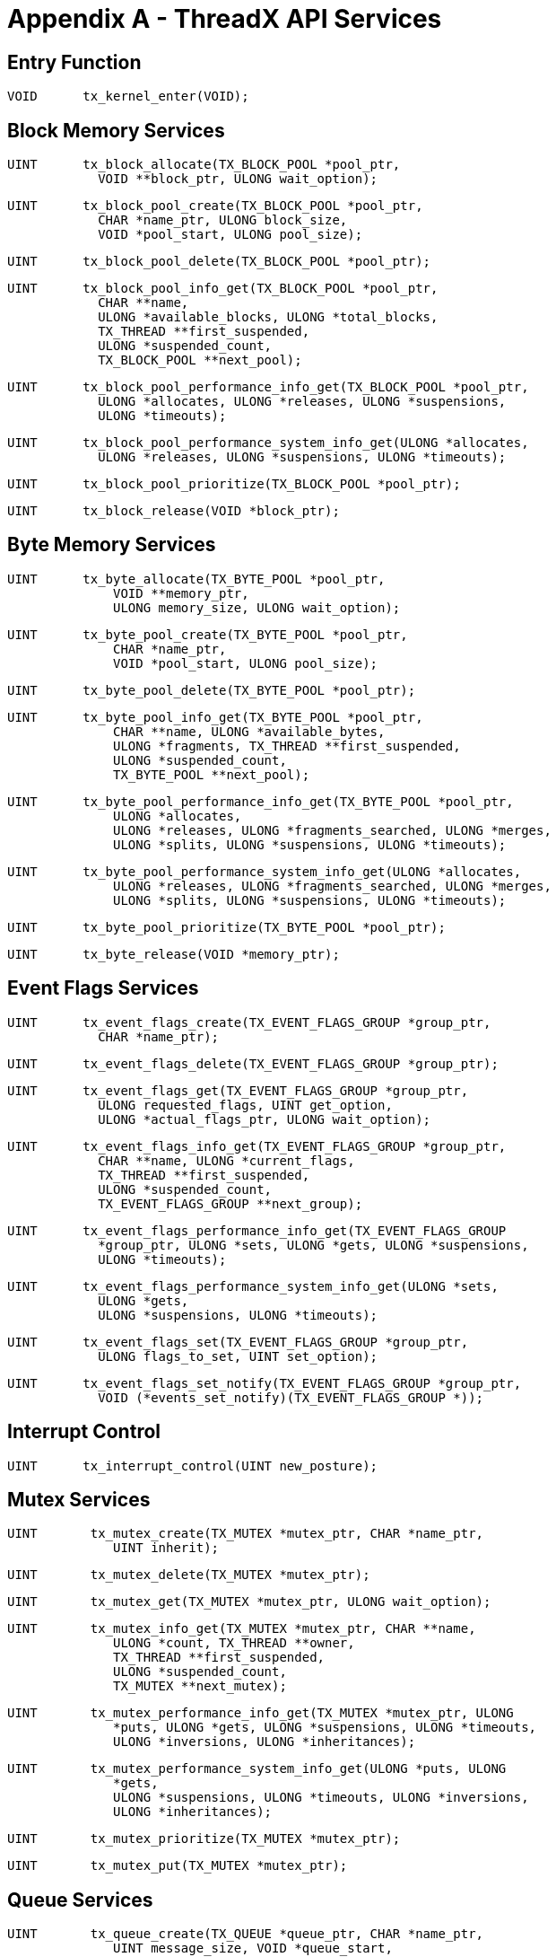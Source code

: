 ////

 Copyright (c) Microsoft
 Copyright (c) 2024-present Eclipse ThreadX contributors
 
 This program and the accompanying materials are made available 
 under the terms of the MIT license which is available at
 https://opensource.org/license/mit.
 
 SPDX-License-Identifier: MIT
 
 Contributors: 
     * Frédéric Desbiens - Initial AsciiDoc version.

////

= Appendix A - ThreadX API Services
:description: Explore the ThreadX API Services.

== Entry Function

[,c]
----
VOID      tx_kernel_enter(VOID);
----

== Block Memory Services

[,c]
----
UINT      tx_block_allocate(TX_BLOCK_POOL *pool_ptr,
            VOID **block_ptr, ULONG wait_option);
----

[,c]
----
UINT      tx_block_pool_create(TX_BLOCK_POOL *pool_ptr,
            CHAR *name_ptr, ULONG block_size,
            VOID *pool_start, ULONG pool_size);
----

[,c]
----
UINT      tx_block_pool_delete(TX_BLOCK_POOL *pool_ptr);
----

[,c]
----
UINT      tx_block_pool_info_get(TX_BLOCK_POOL *pool_ptr,
            CHAR **name,
            ULONG *available_blocks, ULONG *total_blocks,
            TX_THREAD **first_suspended,
            ULONG *suspended_count,
            TX_BLOCK_POOL **next_pool);
----

[,c]
----
UINT      tx_block_pool_performance_info_get(TX_BLOCK_POOL *pool_ptr,
            ULONG *allocates, ULONG *releases, ULONG *suspensions,
            ULONG *timeouts);
----

[,c]
----
UINT      tx_block_pool_performance_system_info_get(ULONG *allocates,
            ULONG *releases, ULONG *suspensions, ULONG *timeouts);
----

[,c]
----
UINT      tx_block_pool_prioritize(TX_BLOCK_POOL *pool_ptr);
----

[,c]
----
UINT      tx_block_release(VOID *block_ptr);
----

== Byte Memory Services

[,c]
----
UINT      tx_byte_allocate(TX_BYTE_POOL *pool_ptr,
              VOID **memory_ptr,
              ULONG memory_size, ULONG wait_option);
----

[,c]
----
UINT      tx_byte_pool_create(TX_BYTE_POOL *pool_ptr,
              CHAR *name_ptr,
              VOID *pool_start, ULONG pool_size);
----

[,c]
----
UINT      tx_byte_pool_delete(TX_BYTE_POOL *pool_ptr);
----

[,c]
----
UINT      tx_byte_pool_info_get(TX_BYTE_POOL *pool_ptr,
              CHAR **name, ULONG *available_bytes,
              ULONG *fragments, TX_THREAD **first_suspended,
              ULONG *suspended_count,
              TX_BYTE_POOL **next_pool);
----

[,c]
----
UINT      tx_byte_pool_performance_info_get(TX_BYTE_POOL *pool_ptr,
              ULONG *allocates,
              ULONG *releases, ULONG *fragments_searched, ULONG *merges,
              ULONG *splits, ULONG *suspensions, ULONG *timeouts);
----

[,c]
----
UINT      tx_byte_pool_performance_system_info_get(ULONG *allocates,
              ULONG *releases, ULONG *fragments_searched, ULONG *merges,
              ULONG *splits, ULONG *suspensions, ULONG *timeouts);
----

[,c]
----
UINT      tx_byte_pool_prioritize(TX_BYTE_POOL *pool_ptr);
----

[,c]
----
UINT      tx_byte_release(VOID *memory_ptr);
----

== Event Flags Services

[,c]
----
UINT      tx_event_flags_create(TX_EVENT_FLAGS_GROUP *group_ptr,
            CHAR *name_ptr);
----

[,c]
----
UINT      tx_event_flags_delete(TX_EVENT_FLAGS_GROUP *group_ptr);
----

[,c]
----
UINT      tx_event_flags_get(TX_EVENT_FLAGS_GROUP *group_ptr,
            ULONG requested_flags, UINT get_option,
            ULONG *actual_flags_ptr, ULONG wait_option);
----

[,c]
----
UINT      tx_event_flags_info_get(TX_EVENT_FLAGS_GROUP *group_ptr,
            CHAR **name, ULONG *current_flags,
            TX_THREAD **first_suspended,
            ULONG *suspended_count,
            TX_EVENT_FLAGS_GROUP **next_group);
----

[,c]
----
UINT      tx_event_flags_performance_info_get(TX_EVENT_FLAGS_GROUP
            *group_ptr, ULONG *sets, ULONG *gets, ULONG *suspensions,
            ULONG *timeouts);
----

[,c]
----
UINT      tx_event_flags_performance_system_info_get(ULONG *sets,
            ULONG *gets,
            ULONG *suspensions, ULONG *timeouts);
----

[,c]
----
UINT      tx_event_flags_set(TX_EVENT_FLAGS_GROUP *group_ptr,
            ULONG flags_to_set, UINT set_option);
----

[,c]
----
UINT      tx_event_flags_set_notify(TX_EVENT_FLAGS_GROUP *group_ptr,
            VOID (*events_set_notify)(TX_EVENT_FLAGS_GROUP *));
----

== Interrupt Control

[,c]
----
UINT      tx_interrupt_control(UINT new_posture);
----

== Mutex Services

[,c]
----
UINT       tx_mutex_create(TX_MUTEX *mutex_ptr, CHAR *name_ptr,
              UINT inherit);
----

[,c]
----
UINT       tx_mutex_delete(TX_MUTEX *mutex_ptr);
----

[,c]
----
UINT       tx_mutex_get(TX_MUTEX *mutex_ptr, ULONG wait_option);
----

[,c]
----
UINT       tx_mutex_info_get(TX_MUTEX *mutex_ptr, CHAR **name,
              ULONG *count, TX_THREAD **owner,
              TX_THREAD **first_suspended,
              ULONG *suspended_count,
              TX_MUTEX **next_mutex);
----

[,c]
----
UINT       tx_mutex_performance_info_get(TX_MUTEX *mutex_ptr, ULONG
              *puts, ULONG *gets, ULONG *suspensions, ULONG *timeouts,
              ULONG *inversions, ULONG *inheritances);
----

[,c]
----
UINT       tx_mutex_performance_system_info_get(ULONG *puts, ULONG
              *gets,
              ULONG *suspensions, ULONG *timeouts, ULONG *inversions,
              ULONG *inheritances);
----

[,c]
----
UINT       tx_mutex_prioritize(TX_MUTEX *mutex_ptr);
----

[,c]
----
UINT       tx_mutex_put(TX_MUTEX *mutex_ptr);
----

== Queue Services

[,c]
----
UINT       tx_queue_create(TX_QUEUE *queue_ptr, CHAR *name_ptr,
              UINT message_size, VOID *queue_start,
              ULONG queue_size);
----

[,c]
----
UINT       tx_queue_delete(TX_QUEUE *queue_ptr);
----

[,c]
----
UINT       tx_queue_flush(TX_QUEUE *queue_ptr);
----

[,c]
----
UINT       tx_queue_front_send(TX_QUEUE *queue_ptr, VOID *source_ptr,
              ULONG wait_option);
----

[,c]
----
UINT       tx_queue_info_get(TX_QUEUE *queue_ptr, CHAR **name,
              ULONG *enqueued, ULONG *available_storage,
              TX_THREAD **first_suspended,
              ULONG *suspended_count, TX_QUEUE **next_queue);
----

[,c]
----
UINT       tx_queue_performance_info_get(TX_QUEUE *queue_ptr,
              ULONG *messages_sent, ULONG *messages_received,
              ULONG *empty_suspensions, ULONG *full_suspensions,
              ULONG *full_errors, ULONG *timeouts);
----

[,c]
----
UINT       tx_queue_performance_system_info_get(ULONG *messages_sent,
              ULONG *messages_received, ULONG *empty_suspensions,
              ULONG *full_suspensions, ULONG *full_errors,
              ULONG *timeouts);
----

[,c]
----
UINT       tx_queue_prioritize(TX_QUEUE *queue_ptr);
----

[,c]
----
UINT       tx_queue_receive(TX_QUEUE *queue_ptr,
              VOID *destination_ptr, ULONG wait_option);
----

[,c]
----
UINT       tx_queue_send(TX_QUEUE *queue_ptr, VOID *source_ptr,
              ULONG wait_option);
----

[,c]
----
UINT       tx_queue_send_notify(TX_QUEUE *queue_ptr, VOID
              (*queue_send_notify)(TX_QUEUE *));
----

== Semaphore Services

[,c]
----
UINT       tx_semaphore_ceiling_put(TX_SEMAPHORE *semaphore_ptr,
              ULONG ceiling);
----

[,c]
----
UINT       tx_semaphore_create(TX_SEMAPHORE *semaphore_ptr,
              CHAR *name_ptr, ULONG initial_count);
----

[,c]
----
UINT       tx_semaphore_delete(TX_SEMAPHORE *semaphore_ptr);
----

[,c]
----
UINT       tx_semaphore_get(TX_SEMAPHORE *semaphore_ptr,
              ULONG wait_option);
----

[,c]
----
UINT       tx_semaphore_info_get(TX_SEMAPHORE *semaphore_ptr, CHAR **name,
              ULONG *current_value,
              TX_THREAD **first_suspended,
              ULONG *suspended_count,
              TX_SEMAPHORE **next_semaphore);
----

[,c]
----
UINT       tx_semaphore_performance_info_get(TX_SEMAPHORE *semaphore_ptr,
              ULONG *puts, ULONG *gets, ULONG *suspensions,
              ULONG *timeouts);
----

[,c]
----
UINT       tx_semaphore_performance_system_info_get(ULONG *puts,
              ULONG *gets, ULONG *suspensions, ULONG *timeouts);
----

[,c]
----
UINT       tx_semaphore_prioritize(TX_SEMAPHORE *semaphore_ptr);
----

[,c]
----
UINT       tx_semaphore_put(TX_SEMAPHORE *semaphore_ptr);
----

[,c]
----
UINT       tx_semaphore_put_notify(TX_SEMAPHORE *semaphore_ptr,
              VOID (*semaphore_put_notify)(TX_SEMAPHORE *));
----

== Thread Control Services

[,c]
----
UINT       tx_thread_create(TX_THREAD *thread_ptr,
              CHAR *name_ptr,
              VOID (*entry_function)(ULONG), ULONG entry_input,
              VOID *stack_start, ULONG stack_size,
              UINT priority, UINT preempt_threshold,
              ULONG time_slice, UINT auto_start);
----

[,c]
----
UINT       tx_thread_delete(TX_THREAD *thread_ptr);
----

[,c]
----
UINT       tx_thread_entry_exit_notify(TX_THREAD *thread_ptr,
              VOID (*thread_entry_exit_notify)(TX_THREAD *, UINT));
----

[,c]
----
TX_THREAD      *tx_thread_identify(VOID);
----

[,c]
----
UINT       tx_thread_info_get(TX_THREAD *thread_ptr, CHAR **name,
              UINT *state, ULONG *run_count, UINT *priority,
              UINT *preemption_threshold, ULONG *time_slice,
              TX_THREAD **next_thread,
              TX_THREAD **next_suspended_thread);
----

[,c]
----
UINT       tx_thread_performance_info_get(TX_THREAD *thread_ptr,
              ULONG *resumptions, ULONG *suspensions,
              ULONG *solicited_preemptions,
              ULONG *interrupt_preemptions,
              ULONG *priority_inversions,ULONG *time_slices, ULONG
              *relinquishes, ULONG *timeouts,
              ULONG *wait_aborts, TX_THREAD **last_preempted_by);
----

[,c]
----
UINT       tx_thread_performance_system_info_get(ULONG *resumptions,
              ULONG *suspensions,
              ULONG *solicited_preemptions,
              ULONG *interrupt_preemptions,
              ULONG *priority_inversions,ULONG *time_slices, ULONG
              *relinquishes, ULONG *timeouts,
              ULONG *wait_aborts, ULONG *non_idle_returns,
              ULONG *idle_returns);
----

[,c]
----
UINT       tx_thread_preemption_change(TX_THREAD *thread_ptr,
              UINT new_threshold, UINT *old_threshold);
----

[,c]
----
UINT       tx_thread_priority_change(TX_THREAD *thread_ptr,
              UINT new_priority, UINT *old_priority);
----

[,c]
----
VOID       tx_thread_relinquish(VOID);
----

[,c]
----
UINT       tx_thread_reset(TX_THREAD *thread_ptr);
----

[,c]
----
UINT       tx_thread_resume(TX_THREAD *thread_ptr);
----

[,c]
----
UINT       tx_thread_sleep(ULONG timer_ticks);
----

[,c]
----
UINT       tx_thread_stack_error_notify
              VOID(*stack_error_handler)(TX_THREAD *));
----

[,c]
----
UINT       tx_thread_suspend(TX_THREAD *thread_ptr);
----

[,c]
----
UINT       tx_thread_terminate(TX_THREAD *thread_ptr);
----

[,c]
----
UINT       tx_thread_time_slice_change(TX_THREAD *thread_ptr,
              ULONG new_time_slice, ULONG *old_time_slice);
----

[,c]
----
UINT       tx_thread_wait_abort(TX_THREAD *thread_ptr);
----

== Time Services

[,c]
----
ULONG      tx_time_get(VOID);
VOID       tx_time_set(ULONG new_time);
----

== Timer Services

[,c]
----
UINT       tx_timer_activate(TX_TIMER *timer_ptr);
----

[,c]
----
UINT       tx_timer_change(TX_TIMER *timer_ptr,
              ULONG initial_ticks,
              ULONG reschedule_ticks);
----

[,c]
----
UINT       tx_timer_create(TX_TIMER *timer_ptr,
              CHAR *name_ptr,
              VOID (*expiration_function)(ULONG),
              ULONG expiration_input, ULONG initial_ticks,
              ULONG reschedule_ticks, UINT auto_activate);
----

[,c]
----
UINT       tx_timer_deactivate(TX_TIMER *timer_ptr);
----

[,c]
----
UINT       tx_timer_delete(TX_TIMER *timer_ptr);
----

[,c]
----
UINT       tx_timer_info_get(TX_TIMER *timer_ptr, CHAR **name,
              UINT *active, ULONG *remaining_ticks,
              ULONG *reschedule_ticks,
              TX_TIMER **next_timer);
----

[,c]
----
UINT       tx_timer_performance_info_get(TX_TIMER *timer_ptr,
              ULONG *activates,
              ULONG *reactivates, ULONG *deactivates,
              ULONG *expirations,
              ULONG *expiration_adjusts);
----

[,c]
----
UINT       tx_timer_performance_system_info_get
              ULONG *activates, ULONG *reactivates,
              ULONG *deactivates, ULONG *expirations,
              ULONG *expiration_adjusts);
----
